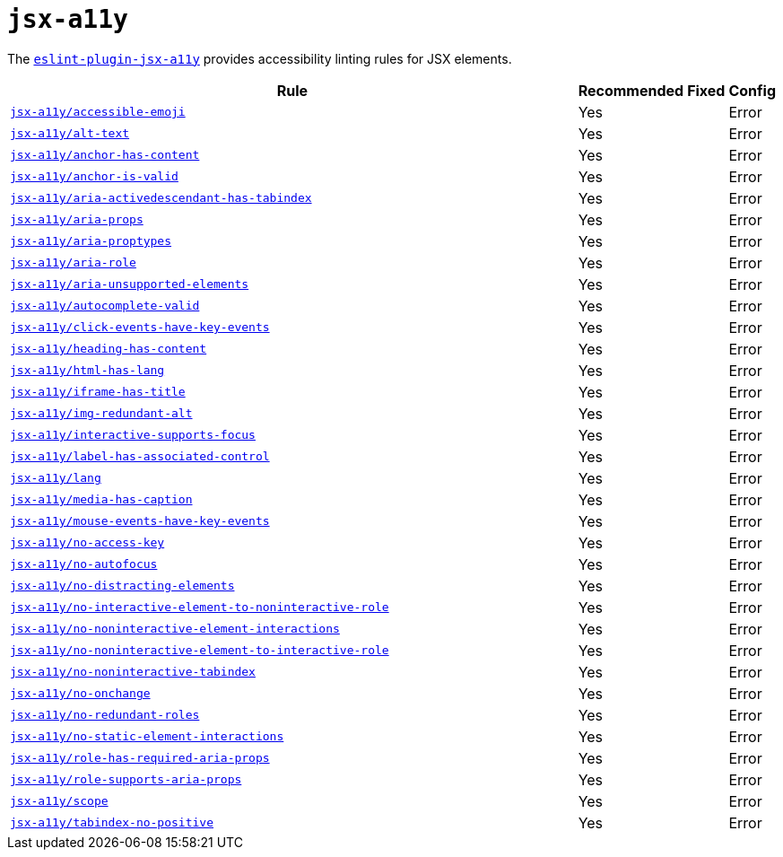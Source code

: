 = `jsx-a11y`

The `link:https://github.com/jsx-eslint/eslint-plugin-jsx-a11y[eslint-plugin-jsx-a11y]` provides
accessibility linting rules for JSX elements.

[cols="~,1,1,1"]
|===
| Rule | Recommended | Fixed | Config

| `link:https://github.com/jsx-eslint/eslint-plugin-jsx-a11y/blob/master/docs/rules/accessible-emoji.md[jsx-a11y/accessible-emoji]`
| Yes
|
| Error

| `link:https://github.com/jsx-eslint/eslint-plugin-jsx-a11y/blob/master/docs/rules/alt-text.md[jsx-a11y/alt-text]`
| Yes
|
| Error

| `link:https://github.com/jsx-eslint/eslint-plugin-jsx-a11y/blob/master/docs/rules/anchor-has-content.md[jsx-a11y/anchor-has-content]`
| Yes
|
| Error

| `link:https://github.com/jsx-eslint/eslint-plugin-jsx-a11y/blob/master/docs/rules/anchor-is-valid.md[jsx-a11y/anchor-is-valid]`
| Yes
|
| Error

| `link:https://github.com/jsx-eslint/eslint-plugin-jsx-a11y/blob/master/docs/rules/aria-activedescendant-has-tabindex.md[jsx-a11y/aria-activedescendant-has-tabindex]`
| Yes
|
| Error

| `link:https://github.com/jsx-eslint/eslint-plugin-jsx-a11y/blob/master/docs/rules/aria-props.md[jsx-a11y/aria-props]`
| Yes
|
| Error

| `link:https://github.com/jsx-eslint/eslint-plugin-jsx-a11y/blob/master/docs/rules/aria-proptypes.md[jsx-a11y/aria-proptypes]`
| Yes
|
| Error

| `link:https://github.com/jsx-eslint/eslint-plugin-jsx-a11y/blob/master/docs/rules/aria-role.md[jsx-a11y/aria-role]`
| Yes
|
| Error

| `link:https://github.com/jsx-eslint/eslint-plugin-jsx-a11y/blob/master/docs/rules/aria-unsupported-elements.md[jsx-a11y/aria-unsupported-elements]`
| Yes
|
| Error

| `link:https://github.com/jsx-eslint/eslint-plugin-jsx-a11y/blob/master/docs/rules/autocomplete-valid.md[jsx-a11y/autocomplete-valid]`
| Yes
|
| Error

| `link:https://github.com/jsx-eslint/eslint-plugin-jsx-a11y/blob/master/docs/rules/click-events-have-key-events.md[jsx-a11y/click-events-have-key-events]`
| Yes
|
| Error

| `link:https://github.com/jsx-eslint/eslint-plugin-jsx-a11y/blob/master/docs/rules/heading-has-content.md[jsx-a11y/heading-has-content]`
| Yes
|
| Error

| `link:https://github.com/jsx-eslint/eslint-plugin-jsx-a11y/blob/master/docs/rules/html-has-lang.md[jsx-a11y/html-has-lang]`
| Yes
|
| Error

| `link:https://github.com/jsx-eslint/eslint-plugin-jsx-a11y/blob/master/docs/rules/iframe-has-title.md[jsx-a11y/iframe-has-title]`
| Yes
|
| Error

| `link:https://github.com/jsx-eslint/eslint-plugin-jsx-a11y/blob/master/docs/rules/img-redundant-alt.md[jsx-a11y/img-redundant-alt]`
| Yes
|
| Error

| `link:https://github.com/jsx-eslint/eslint-plugin-jsx-a11y/blob/master/docs/rules/interactive-supports-focus.md[jsx-a11y/interactive-supports-focus]`
| Yes
|
| Error

| `link:https://github.com/jsx-eslint/eslint-plugin-jsx-a11y/blob/master/docs/rules/label-has-associated-control.md[jsx-a11y/label-has-associated-control]`
| Yes
|
| Error

| `link:https://github.com/jsx-eslint/eslint-plugin-jsx-a11y/blob/master/docs/rules/lang.md[jsx-a11y/lang]`
| Yes
|
| Error

| `link:https://github.com/jsx-eslint/eslint-plugin-jsx-a11y/blob/master/docs/rules/media-has-caption.md[jsx-a11y/media-has-caption]`
| Yes
|
| Error

| `link:https://github.com/jsx-eslint/eslint-plugin-jsx-a11y/blob/master/docs/rules/mouse-events-have-key-events.md[jsx-a11y/mouse-events-have-key-events]`
| Yes
|
| Error

| `link:https://github.com/jsx-eslint/eslint-plugin-jsx-a11y/blob/master/docs/rules/no-access-key.md[jsx-a11y/no-access-key]`
| Yes
|
| Error

| `link:https://github.com/jsx-eslint/eslint-plugin-jsx-a11y/blob/master/docs/rules/no-autofocus.md[jsx-a11y/no-autofocus]`
| Yes
|
| Error

| `link:https://github.com/jsx-eslint/eslint-plugin-jsx-a11y/blob/master/docs/rules/no-distracting-elements.md[jsx-a11y/no-distracting-elements]`
| Yes
|
| Error

| `link:https://github.com/jsx-eslint/eslint-plugin-jsx-a11y/blob/master/docs/rules/no-interactive-element-to-noninteractive-role.md[jsx-a11y/no-interactive-element-to-noninteractive-role]`
| Yes
|
| Error

| `link:https://github.com/jsx-eslint/eslint-plugin-jsx-a11y/blob/master/docs/rules/no-noninteractive-element-interactions.md[jsx-a11y/no-noninteractive-element-interactions]`
| Yes
|
| Error

| `link:https://github.com/jsx-eslint/eslint-plugin-jsx-a11y/blob/master/docs/rules/no-noninteractive-element-to-interactive-role.md[jsx-a11y/no-noninteractive-element-to-interactive-role]`
| Yes
|
| Error

| `link:https://github.com/jsx-eslint/eslint-plugin-jsx-a11y/blob/master/docs/rules/no-noninteractive-tabindex.md[jsx-a11y/no-noninteractive-tabindex]`
| Yes
|
| Error

| `link:https://github.com/jsx-eslint/eslint-plugin-jsx-a11y/blob/master/docs/rules/no-onchange.md[jsx-a11y/no-onchange]`
| Yes
|
| Error

| `link:https://github.com/jsx-eslint/eslint-plugin-jsx-a11y/blob/master/docs/rules/no-redundant-roles.md[jsx-a11y/no-redundant-roles]`
| Yes
|
| Error

| `link:https://github.com/jsx-eslint/eslint-plugin-jsx-a11y/blob/master/docs/rules/no-static-element-interactions.md[jsx-a11y/no-static-element-interactions]`
| Yes
|
| Error

| `link:https://github.com/jsx-eslint/eslint-plugin-jsx-a11y/blob/master/docs/rules/role-has-required-aria-props.md[jsx-a11y/role-has-required-aria-props]`
| Yes
|
| Error

| `link:https://github.com/jsx-eslint/eslint-plugin-jsx-a11y/blob/master/docs/rules/role-supports-aria-props.md[jsx-a11y/role-supports-aria-props]`
| Yes
|
| Error

| `link:https://github.com/jsx-eslint/eslint-plugin-jsx-a11y/blob/master/docs/rules/scope.md[jsx-a11y/scope]`
| Yes
|
| Error

| `link:https://github.com/jsx-eslint/eslint-plugin-jsx-a11y/blob/master/docs/rules/tabindex-no-positive.md[jsx-a11y/tabindex-no-positive]`
| Yes
|
| Error

|===
